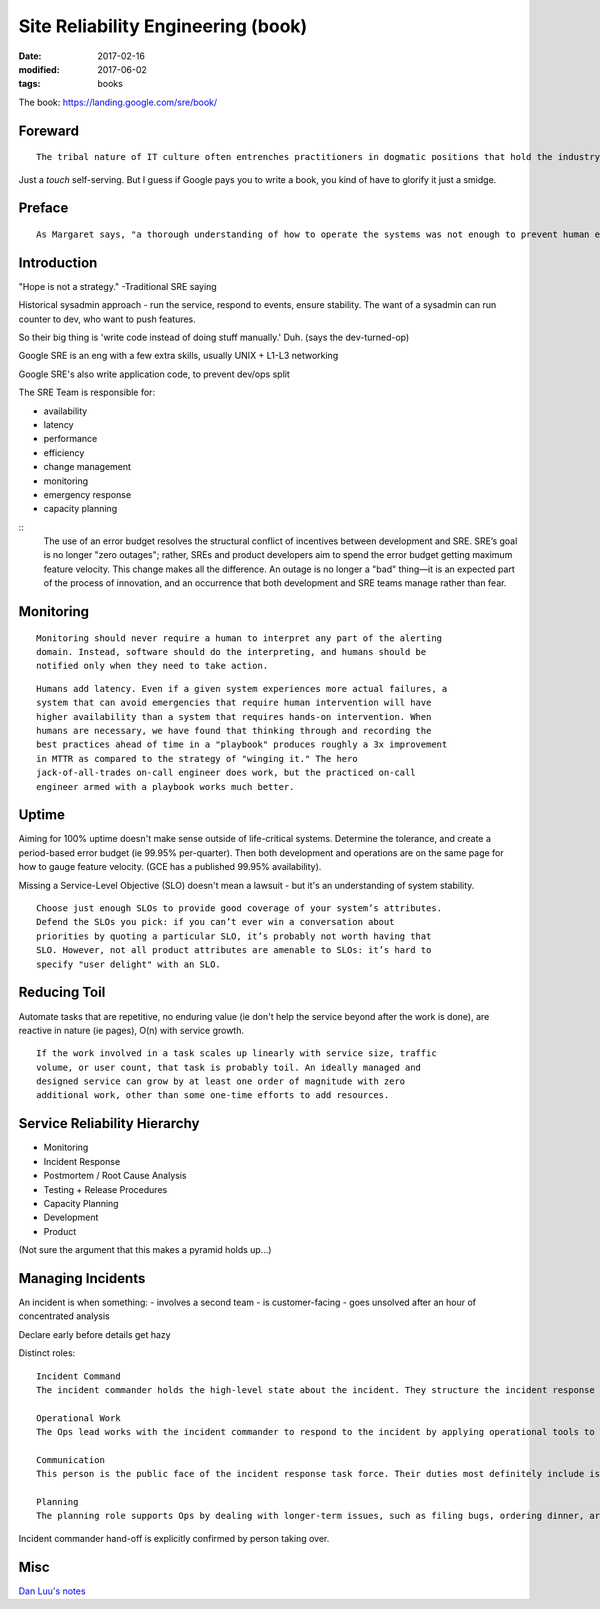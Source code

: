 Site Reliability Engineering (book)
===================================
:date: 2017-02-16
:modified: 2017-06-02
:tags: books

The book: https://landing.google.com/sre/book/

Foreward
--------
::

  The tribal nature of IT culture often entrenches practitioners in dogmatic positions that hold the industry back.

Just a *touch* self-serving. But I guess if Google pays you to write a book, you kind of have to glorify it just a smidge.

Preface
-------

::

   As Margaret says, "a thorough understanding of how to operate the systems was not enough to prevent human errors," and the change request to add error detection and recovery software to the prelaunch program P01 was approved shortly afterwards. 


Introduction
------------

"Hope is not a strategy." -Traditional SRE saying

Historical sysadmin approach - run the service, respond to events, ensure stability. The want of a sysadmin can run counter to dev, who want to push features.

So their big thing is 'write code instead of doing stuff manually.' Duh. (says the dev-turned-op)

Google SRE is an eng with a few extra skills, usually UNIX + L1-L3 networking

Google SRE's also write application code, to prevent dev/ops split

The SRE Team is responsible for:

- availability
- latency
- performance
- efficiency
- change management
- monitoring
- emergency response
- capacity planning

::
 The use of an error budget resolves the structural conflict of incentives
 between development and SRE. SRE’s goal is no longer "zero outages"; rather,
 SREs and product developers aim to spend the error budget getting maximum
 feature velocity. This change makes all the difference. An outage is no longer
 a "bad" thing—it is an expected part of the process of innovation, and an
 occurrence that both development and SRE teams manage rather than fear. 

Monitoring
----------
::

 Monitoring should never require a human to interpret any part of the alerting
 domain. Instead, software should do the interpreting, and humans should be
 notified only when they need to take action.

::

 Humans add latency. Even if a given system experiences more actual failures, a
 system that can avoid emergencies that require human intervention will have
 higher availability than a system that requires hands-on intervention. When
 humans are necessary, we have found that thinking through and recording the
 best practices ahead of time in a "playbook" produces roughly a 3x improvement
 in MTTR as compared to the strategy of "winging it." The hero
 jack-of-all-trades on-call engineer does work, but the practiced on-call
 engineer armed with a playbook works much better.

Uptime
------

Aiming for 100% uptime doesn't make sense outside of life-critical systems.
Determine the tolerance, and create a period-based error budget (ie 99.95%
per-quarter). Then both development and operations are on the same page for how
to gauge feature velocity. (GCE has a published 99.95% availability).

Missing a Service-Level Objective (SLO) doesn't mean a lawsuit - but it's an
understanding of system stability.

::

 Choose just enough SLOs to provide good coverage of your system’s attributes.
 Defend the SLOs you pick: if you can’t ever win a conversation about
 priorities by quoting a particular SLO, it’s probably not worth having that
 SLO. However, not all product attributes are amenable to SLOs: it’s hard to
 specify "user delight" with an SLO.

Reducing Toil
-------------

Automate tasks that are repetitive, no enduring value (ie don't help the
service beyond after the work is done), are reactive in nature (ie pages), O(n)
with service growth.

::

 If the work involved in a task scales up linearly with service size, traffic
 volume, or user count, that task is probably toil. An ideally managed and
 designed service can grow by at least one order of magnitude with zero
 additional work, other than some one-time efforts to add resources. 

Service Reliability Hierarchy
-----------------------------

- Monitoring
- Incident Response
- Postmortem / Root Cause Analysis
- Testing + Release Procedures
- Capacity Planning
- Development
- Product

(Not sure the argument that this makes a pyramid holds up...)

Managing Incidents
------------------

An incident is when something:
- involves a second team
- is customer-facing
- goes unsolved after an hour of concentrated analysis

Declare early before details get hazy

Distinct roles:

::

  Incident Command
  The incident commander holds the high-level state about the incident. They structure the incident response task force, assigning responsibilities according to need and priority. De facto, the commander holds all positions that they have not delegated. If appropriate, they can remove roadblocks that prevent Ops from working most effectively.

  Operational Work
  The Ops lead works with the incident commander to respond to the incident by applying operational tools to the task at hand. The operations team should be the only group modifying the system during an incident.

  Communication
  This person is the public face of the incident response task force. Their duties most definitely include issuing periodic updates to the incident response team and stakeholders (usually via email), and may extend to tasks such as keeping the incident document accurate and up to date.

  Planning
  The planning role supports Ops by dealing with longer-term issues, such as filing bugs, ordering dinner, arranging handoffs, and tracking how the system has diverged from the norm so it can be reverted once the incident is resolved.

Incident commander hand-off is explicitly confirmed by person taking over.

Misc
----

`Dan Luu's notes <https://danluu.com/google-sre-book/>`_

